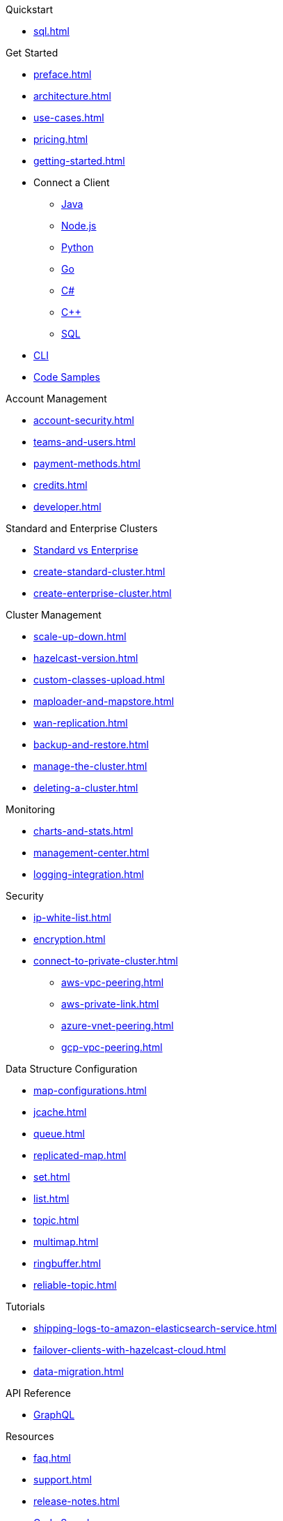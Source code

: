 .Quickstart
** xref:sql.adoc[]

.Get Started
** xref:preface.adoc[]
** xref:architecture.adoc[]
** xref:use-cases.adoc[]
** xref:pricing.adoc[]
** xref:getting-started.adoc[]
** Connect a Client
*** xref:java-client.adoc[Java]
*** xref:nodejs-client.adoc[Node.js]
*** xref:python-client.adoc[Python]
*** xref:go-client.adoc[Go]
*** xref:net-client.adoc[C#]
*** xref:cpp-client.adoc[C++]
*** xref:sql.adoc[SQL]
** xref:cli.adoc[CLI]
** https://github.com/hazelcast/hazelcast-cloud-code-samples[Code Samples]

.Account Management
** xref:account-security.adoc[]
** xref:teams-and-users.adoc[]
** xref:payment-methods.adoc[]
** xref:credits.adoc[]
** xref:developer.adoc[]

.Standard and Enterprise Clusters
** link:{page-plans}[Standard vs Enterprise^]
** xref:create-standard-cluster.adoc[]
** xref:create-enterprise-cluster.adoc[]

.Cluster Management
** xref:scale-up-down.adoc[]
** xref:hazelcast-version.adoc[]
** xref:custom-classes-upload.adoc[]
** xref:maploader-and-mapstore.adoc[]
** xref:wan-replication.adoc[]
** xref:backup-and-restore.adoc[]
** xref:manage-the-cluster.adoc[]
** xref:deleting-a-cluster.adoc[]

.Monitoring
** xref:charts-and-stats.adoc[]
** xref:management-center.adoc[]
** xref:logging-integration.adoc[]

.Security
** xref:ip-white-list.adoc[]
** xref:encryption.adoc[]
** xref:connect-to-private-cluster.adoc[]
*** xref:aws-vpc-peering.adoc[]
*** xref:aws-private-link.adoc[]
*** xref:azure-vnet-peering.adoc[]
*** xref:gcp-vpc-peering.adoc[]

.Data Structure Configuration
** xref:map-configurations.adoc[]
** xref:jcache.adoc[]
** xref:queue.adoc[]
** xref:replicated-map.adoc[]
** xref:set.adoc[]
** xref:list.adoc[]
** xref:topic.adoc[]
** xref:multimap.adoc[]
** xref:ringbuffer.adoc[]
** xref:reliable-topic.adoc[]

.Tutorials
** xref:shipping-logs-to-amazon-elasticsearch-service.adoc[]
** xref:failover-clients-with-hazelcast-cloud.adoc[]
** xref:data-migration.adoc[]

.API Reference
** xref:api-reference.adoc[GraphQL]

.Resources
** xref:faq.adoc[]
** xref:support.adoc[]
** xref:release-notes.adoc[]
** https://github.com/hazelcast/hazelcast-cloud-code-samples[Code Samples]

